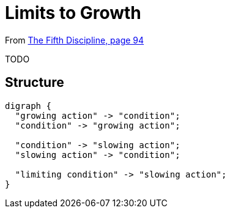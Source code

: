 = Limits to Growth

From <<the-fifth-discipline#the-fifth-discipline, The Fifth Discipline, page 94>>

TODO

== Structure

[graphviz,limits-to-growth,png]
----
digraph {
  "growing action" -> "condition";
  "condition" -> "growing action";

  "condition" -> "slowing action";
  "slowing action" -> "condition";

  "limiting condition" -> "slowing action";
}
----

